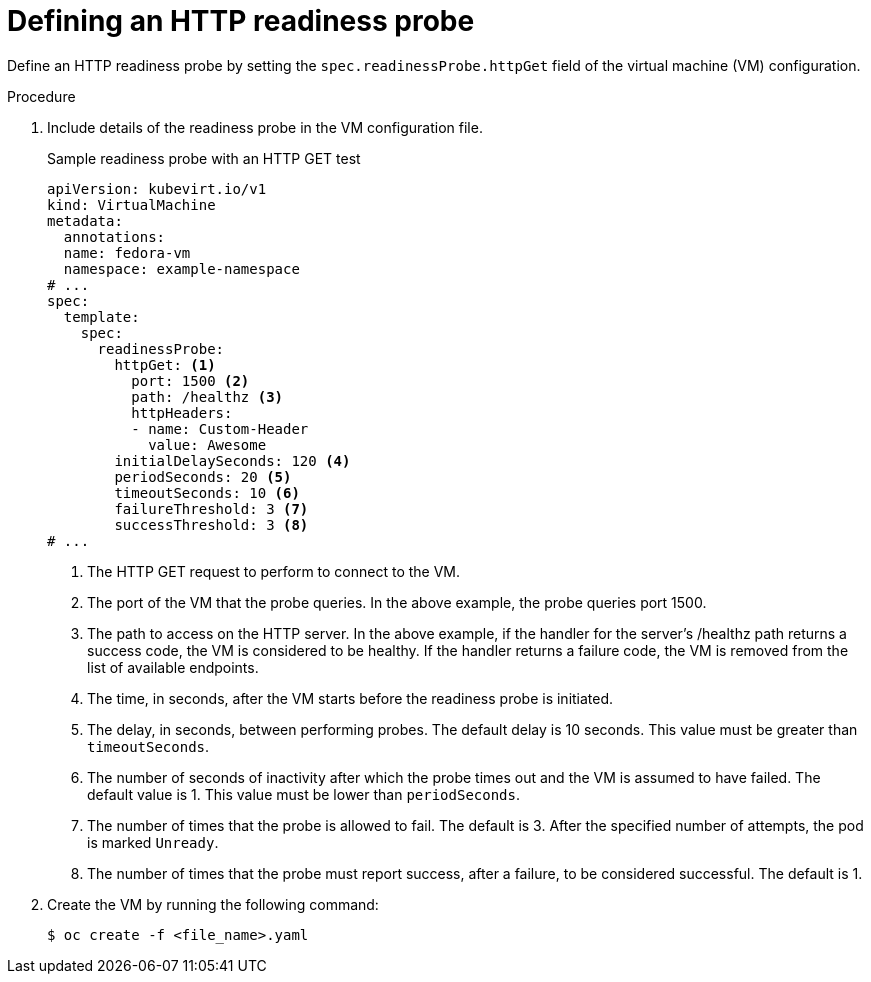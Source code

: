 // Module included in the following assemblies:
//
// * virt/support/virt-monitoring-vm-health.adoc

:_mod-docs-content-type: PROCEDURE
[id="virt-define-http-readiness-probe_{context}"]

= Defining an HTTP readiness probe

Define an HTTP readiness probe by setting the `spec.readinessProbe.httpGet` field of the virtual machine (VM) configuration.


.Procedure
. Include details of the readiness probe in the VM configuration file.
+

.Sample readiness probe with an HTTP GET test
[source,yaml]
----
apiVersion: kubevirt.io/v1
kind: VirtualMachine
metadata:
  annotations:
  name: fedora-vm
  namespace: example-namespace
# ...
spec:
  template:
    spec:
      readinessProbe:
        httpGet: <1>
          port: 1500 <2>
          path: /healthz <3>
          httpHeaders:
          - name: Custom-Header
            value: Awesome
        initialDelaySeconds: 120 <4>
        periodSeconds: 20 <5>
        timeoutSeconds: 10 <6>
        failureThreshold: 3 <7>
        successThreshold: 3 <8>
# ...
----
<1> The HTTP GET request to perform to connect to the VM.
<2> The port of the VM that the probe queries. In the above example, the probe queries port 1500.
<3> The path to access on the HTTP server. In the above example, if the handler for the server’s /healthz path returns a success code, the VM is considered to be healthy. If the handler returns a failure code, the VM is removed from the list of available endpoints.
<4> The time, in seconds, after the VM starts before the readiness probe is initiated.
<5> The delay, in seconds, between performing probes. The default delay is 10 seconds. This value must be greater than `timeoutSeconds`.
<6> The number of seconds of inactivity after which the probe times out and the VM is assumed to have failed. The default value is 1. This value must be lower than `periodSeconds`.
<7> The number of times that the probe is allowed to fail. The default is 3. After the specified number of attempts, the pod is marked `Unready`.
<8> The number of times that the probe must report success, after a failure, to be considered successful. The default is 1.

. Create the VM by running the following command:
+
[source,terminal]
----
$ oc create -f <file_name>.yaml
----
